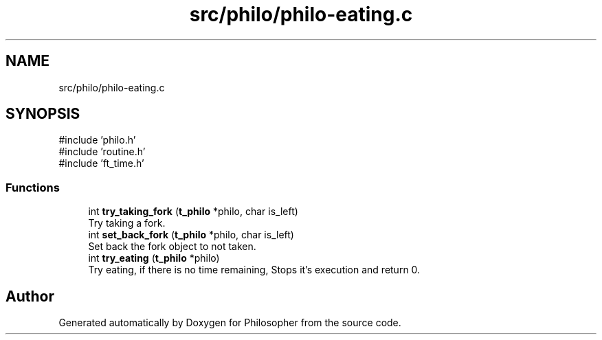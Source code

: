 .TH "src/philo/philo-eating.c" 3 "Philosopher" \" -*- nroff -*-
.ad l
.nh
.SH NAME
src/philo/philo-eating.c
.SH SYNOPSIS
.br
.PP
\fR#include 'philo\&.h'\fP
.br
\fR#include 'routine\&.h'\fP
.br
\fR#include 'ft_time\&.h'\fP
.br

.SS "Functions"

.in +1c
.ti -1c
.RI "int \fBtry_taking_fork\fP (\fBt_philo\fP *philo, char is_left)"
.br
.RI "Try taking a fork\&. "
.ti -1c
.RI "int \fBset_back_fork\fP (\fBt_philo\fP *philo, char is_left)"
.br
.RI "Set back the fork object to not taken\&. "
.ti -1c
.RI "int \fBtry_eating\fP (\fBt_philo\fP *philo)"
.br
.RI "Try eating, if there is no time remaining, Stops it's execution and return 0\&. "
.in -1c
.SH "Author"
.PP 
Generated automatically by Doxygen for Philosopher from the source code\&.
